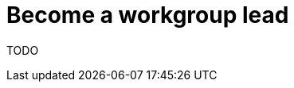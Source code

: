 = Become a workgroup lead
:description: Describes how to become a lead of a workgroup and where to find more information.
:keywords: workgroup-lead, TODO

TODO